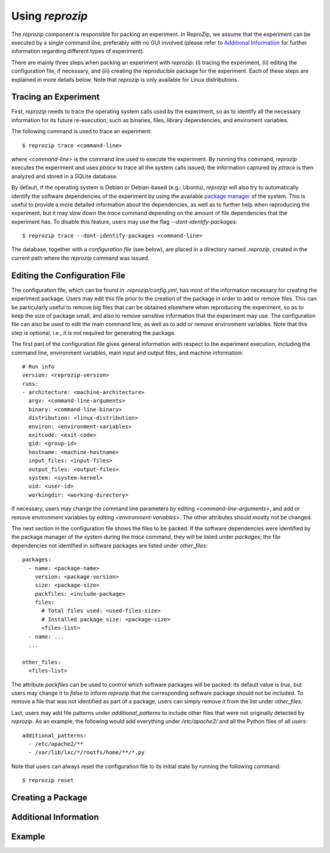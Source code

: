 
Using *reprozip*
****************

The *reprozip* component is responsible for packing
an experiment. In ReproZip, we assume that the
experiment can be executed by a single command line,
preferably with no GUI involved
(please refer to `Additional Information`_ for further information
regarding different types of experiment).


There are mainly three steps when packing an experiment with *reprozip*:
(i) tracing the experiment,
(ii) editing the configuration file, if necessary, and
(iii) creating the reproducible package for the experiment.
Each of these steps are explained in more details below.
Note that *reprozip* is only available for Linux distributions.

Tracing an Experiment
=====================

First, *reprozip* needs to trace the operating system calls used
by the experiment, so as to identify all the necessary
information for its future re-execution, such as binaries, files,
library dependencies, and enviroment variables.

The following command is used to trace an experiment::

  $ reprozip trace <command-line>
  
where *<command-line>* is the command line used to execute the
experiment. By running this command, *reprozip* executes the experiment
and uses *ptrace* to trace all the system calls issued;
the information captured by *ptrace* is then analyzed and
stored in a SQLite database.

By default, if the operating system is Debian or Debian-based (e.g.: Ubuntu),
*reprozip* will also try to automatically identify the
software dependencies of the experiment by using
the available `package manager <http://en.wikipedia.org/wiki/Dpkg>`_ of the system.
This is useful to provide a more detailed information
about the dependencies, as well as to further help when
reproducing the experiment,
but it may slow down the *trace* command depending
on the amount of file dependencies that the experiment has.
To disable this feature, users may use the flag
*--dont-identify-packages*::

  $ reprozip trace --dont-identify-packages <command-line>

The database, together with a *configuration file* (see below),
are placed in a directory named *.reprozip*,
created in the current path where the *reprozip* command was issued.

Editing the Configuration File
==============================

The configuration file, which can be found in *.reprozip/config.yml*,
has most of the information necessary for creating the experiment package.
Users may edit this file prior to the creation of the package
in order to add or remove files.
This can be particularly useful to remove big files that
can be obtained elsewhere when reproducing the experiment,
so as to keep the size of package small,
and also to remove sensitive information that the
experiment may use.
The configuration file can also be used to
edit the main command line, as well as to
add or remove environment variables.
Note that this step is optional, i.e.,
it is not required for generating the package.

The first part of the configuration file gives
general information with respect to the experiment execution,
including the command line, environment variables,
main input and output files, and machine information::

  # Run info
  version: <reprozip-version>
  runs:
  - architecture: <machine-architecture>
    argv: <command-line-arguments>
    binary: <command-line-binary>
    distribution: <linux-distribution>
    environ: <environment-variables>
    exitcode: <exit-code>
    gid: <group-id>
    hostname: <machine-hostname>
    input_files: <input-files>
    output_files: <output-files>
    system: <system-kernel>
    uid: <user-id>
    workingdir: <working-directory>
    
If necessary, users may change the command line parameters by editing *<command-line-arguments>*,
and add or remove environment variables by editing *<environment-variables>*.
The other attributes should mostly not be changed.

The next section in the configuration file shows the files
to be packed. If the software dependencies were identified
by the package manager of the system during the *trace* command,
they will be listed under *packages*;
the file dependencies not identified
in software packages are listed under *other_files*::

  packages:
    - name: <package-name>
      version: <package-version>
      size: <package-size>
      packfiles: <include-package>
      files:
        # Total files used: <used-files-size>
        # Installed package size: <package-size>
        <files-list>
    - name: ...
    ...
    
  other_files:
    <files-list>
    
The attribute *packfiles* can be used to control which software
packages will be packed:
its default value is *true*, but users may change it to
*false* to inform *reprozip* that the corresponding
software package should not be included.
To remove a file that was not identified as part of a package,
users can simply remove it from the list under *other_files*.

Last, users may add file patterns under *additional_patterns*
to include other files that were not originally detected by *reprozip*.
As an example, the following would add everything under
*/etc/apache2/* and all the Python files of all users::

  additional_patterns:
    - /etc/apache2/**
    - /var/lib/lxc/*/rootfs/home/**/*.py
    
Note that users can always reset the configuration file to its initial state
by running the following command::

  $ reprozip reset

Creating a Package
==================




Additional Information
======================



Example
=======


